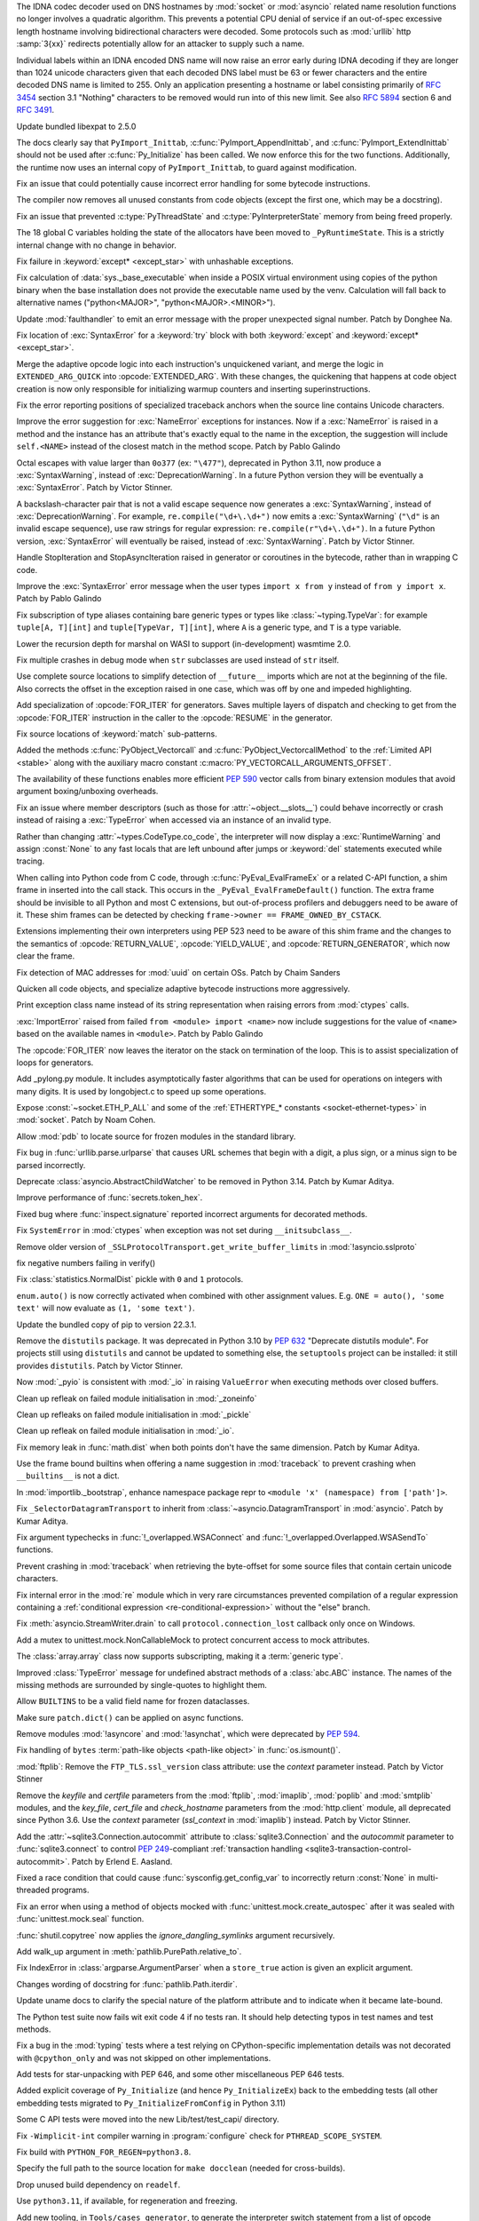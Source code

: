 .. date: 2022-11-04-09-29-36
.. gh-issue: 98433
.. nonce: l76c5G
.. release date: 2022-11-14
.. section: Security

The IDNA codec decoder used on DNS hostnames by :mod:`socket` or
:mod:`asyncio` related name resolution functions no longer involves a
quadratic algorithm. This prevents a potential CPU denial of service if an
out-of-spec excessive length hostname involving bidirectional characters
were decoded. Some protocols such as :mod:`urllib` http :samp:`3{xx}` redirects
potentially allow for an attacker to supply such a name.

Individual labels within an IDNA encoded DNS name will now raise an error
early during IDNA decoding if they are longer than 1024 unicode characters
given that each decoded DNS label must be 63 or fewer characters and the
entire decoded DNS name is limited to 255. Only an application presenting a
hostname or label consisting primarily of :rfc:`3454` section 3.1 "Nothing"
characters to be removed would run into of this new limit. See also
:rfc:`5894` section 6 and :rfc:`3491`.

..

.. date: 2022-10-26-21-04-23
.. gh-issue: 98739
.. nonce: keBWcY
.. section: Security

Update bundled libexpat to 2.5.0

..

.. date: 2022-11-11-14-48-17
.. gh-issue: 81057
.. nonce: ik4iOv
.. section: Core and Builtins

The docs clearly say that ``PyImport_Inittab``,
:c:func:`PyImport_AppendInittab`, and :c:func:`PyImport_ExtendInittab`
should not be used after :c:func:`Py_Initialize` has been called. We now
enforce this for the two functions.  Additionally, the runtime now uses an
internal copy of ``PyImport_Inittab``, to guard against modification.

..

.. date: 2022-11-09-12-07-24
.. gh-issue: 99298
.. nonce: NeArAJ
.. section: Core and Builtins

Fix an issue that could potentially cause incorrect error handling for some
bytecode instructions.

..

.. date: 2022-11-08-17-47-10
.. gh-issue: 99254
.. nonce: RSvyFt
.. section: Core and Builtins

The compiler now removes all unused constants from code objects (except the
first one, which may be a docstring).

..

.. date: 2022-11-08-16-35-25
.. gh-issue: 99205
.. nonce: 2YOoFT
.. section: Core and Builtins

Fix an issue that prevented :c:type:`PyThreadState` and
:c:type:`PyInterpreterState` memory from being freed properly.

..

.. date: 2022-11-07-14-16-59
.. gh-issue: 81057
.. nonce: 3uKlLQ
.. section: Core and Builtins

The 18 global C variables holding the state of the allocators have been
moved to ``_PyRuntimeState``.  This is a strictly internal change with no
change in behavior.

..

.. date: 2022-11-07-10-29-41
.. gh-issue: 99181
.. nonce: bfG4bI
.. section: Core and Builtins

Fix failure in :keyword:`except* <except_star>` with unhashable exceptions.

..

.. date: 2022-11-07-08-17-12
.. gh-issue: 99204
.. nonce: Mf4hMD
.. section: Core and Builtins

Fix calculation of :data:`sys._base_executable` when inside a POSIX virtual
environment using copies of the python binary when the base installation
does not provide the executable name used by the venv. Calculation will fall
back to alternative names ("python<MAJOR>", "python<MAJOR>.<MINOR>").

..

.. date: 2022-11-06-22-59-02
.. gh-issue: 96055
.. nonce: TmQuJn
.. section: Core and Builtins

Update :mod:`faulthandler` to emit an error message with the proper
unexpected signal number. Patch by Donghee Na.

..

.. date: 2022-11-06-13-25-01
.. gh-issue: 99153
.. nonce: uE3CVL
.. section: Core and Builtins

Fix location of :exc:`SyntaxError` for a :keyword:`try` block with both
:keyword:`except` and :keyword:`except* <except_star>`.

..

.. date: 2022-11-06-00-47-11
.. gh-issue: 98686
.. nonce: DBDy6U
.. section: Core and Builtins

Merge the adaptive opcode logic into each instruction's unquickened variant,
and merge the logic in ``EXTENDED_ARG_QUICK`` into :opcode:`EXTENDED_ARG`.
With these changes, the quickening that happens at code object creation is
now only responsible for initializing warmup counters and inserting
superinstructions.

..

.. date: 2022-11-06-00-17-58
.. gh-issue: 99103
.. nonce: bFA9BX
.. section: Core and Builtins

Fix the error reporting positions of specialized traceback anchors when the
source line contains Unicode characters.

..

.. date: 2022-11-05-18-36-27
.. gh-issue: 99139
.. nonce: cI9vV1
.. section: Core and Builtins

Improve the error suggestion for :exc:`NameError` exceptions for instances.
Now if a :exc:`NameError` is raised in a method and the instance has an
attribute that's exactly equal to the name in the exception, the suggestion
will include ``self.<NAME>`` instead of the closest match in the method
scope. Patch by Pablo Galindo

..

.. date: 2022-11-03-13-11-17
.. gh-issue: 98401
.. nonce: CBS4nv
.. section: Core and Builtins

Octal escapes with value larger than ``0o377`` (ex: ``"\477"``), deprecated
in Python 3.11, now produce a :exc:`SyntaxWarning`, instead of
:exc:`DeprecationWarning`. In a future Python version they will be
eventually a :exc:`SyntaxError`. Patch by Victor Stinner.

..

.. date: 2022-11-02-17-02-06
.. gh-issue: 98401
.. nonce: y-dbVW
.. section: Core and Builtins

A backslash-character pair that is not a valid escape sequence now generates
a :exc:`SyntaxWarning`, instead of :exc:`DeprecationWarning`.  For example,
``re.compile("\d+\.\d+")`` now emits a :exc:`SyntaxWarning` (``"\d"`` is an
invalid escape sequence), use raw strings for regular expression:
``re.compile(r"\d+\.\d+")``. In a future Python version, :exc:`SyntaxError`
will eventually be raised, instead of :exc:`SyntaxWarning`. Patch by Victor
Stinner.

..

.. date: 2022-11-02-14-42-35
.. gh-issue: 96793
.. nonce: q0Oi74
.. section: Core and Builtins

Handle StopIteration and StopAsyncIteration raised in generator or
coroutines in the bytecode, rather than in wrapping C code.

..

.. date: 2022-10-31-22-55-34
.. gh-issue: 98931
.. nonce: AoWZ-4
.. section: Core and Builtins

Improve the :exc:`SyntaxError` error message when the user types ``import x
from y`` instead of ``from y import x``. Patch by Pablo Galindo

..

.. date: 2022-10-31-21-01-35
.. gh-issue: 98852
.. nonce: MYaRN6
.. section: Core and Builtins

Fix subscription of type aliases containing bare generic types or types like
:class:`~typing.TypeVar`: for example ``tuple[A, T][int]`` and
``tuple[TypeVar, T][int]``, where ``A`` is a generic type, and ``T`` is a
type variable.

..

.. date: 2022-10-31-18-03-10
.. gh-issue: 98925
.. nonce: zpdjVd
.. section: Core and Builtins

Lower the recursion depth for marshal on WASI to support (in-development)
wasmtime 2.0.

..

.. date: 2022-10-28-14-52-55
.. gh-issue: 98783
.. nonce: iG0kMs
.. section: Core and Builtins

Fix multiple crashes in debug mode when ``str`` subclasses are used instead
of ``str`` itself.

..

.. date: 2022-10-28-13-59-51
.. gh-issue: 98811
.. nonce: XQypJa
.. section: Core and Builtins

Use complete source locations to simplify detection of ``__future__``
imports which are not at the beginning of the file. Also corrects the offset
in the exception raised in one case, which was off by one and impeded
highlighting.

..

.. date: 2022-10-28-09-42-51
.. gh-issue: 96793
.. nonce: ucBfWO
.. section: Core and Builtins

Add specialization of :opcode:`FOR_ITER` for generators. Saves multiple
layers of dispatch and checking to get from the :opcode:`FOR_ITER`
instruction in the caller to the :opcode:`RESUME` in the generator.

..

.. date: 2022-10-27-16-42-16
.. gh-issue: 98762
.. nonce: Eb2kzg
.. section: Core and Builtins

Fix source locations of :keyword:`match` sub-patterns.

..

.. date: 2022-10-24-10-30-30
.. gh-issue: 98586
.. nonce: Tha5Iy
.. section: Core and Builtins

Added the methods :c:func:`PyObject_Vectorcall` and
:c:func:`PyObject_VectorcallMethod` to the :ref:`Limited API <stable>` along
with the auxiliary macro constant :c:macro:`PY_VECTORCALL_ARGUMENTS_OFFSET`.

The availability of these functions enables more efficient :PEP:`590` vector
calls from binary extension modules that avoid argument boxing/unboxing
overheads.

..

.. date: 2022-10-21-11-28-53
.. gh-issue: 99257
.. nonce: nmcuf-
.. section: Core and Builtins

Fix an issue where member descriptors (such as those for
:attr:`~object.__slots__`) could behave incorrectly or crash instead of
raising a :exc:`TypeError` when accessed via an instance of an invalid type.

..

.. date: 2022-10-19-23-54-43
.. gh-issue: 93143
.. nonce: 1wCYub
.. section: Core and Builtins

Rather than changing :attr:`~types.CodeType.co_code`, the interpreter will
now display a :exc:`RuntimeWarning` and assign :const:`None` to any fast
locals that are left unbound after jumps or :keyword:`del` statements
executed while tracing.

..

.. date: 2022-10-19-15-59-08
.. gh-issue: 96421
.. nonce: e22y3r
.. section: Core and Builtins

When calling into Python code from C code, through
:c:func:`PyEval_EvalFrameEx` or a related C-API function, a shim frame in
inserted into the call stack. This occurs in the
``_PyEval_EvalFrameDefault()`` function. The extra frame should be invisible
to all Python and most C extensions, but out-of-process profilers and
debuggers need to be aware of it. These shim frames can be detected by
checking ``frame->owner == FRAME_OWNED_BY_CSTACK``.

Extensions implementing their own interpreters using PEP 523 need to be
aware of this shim frame and the changes to the semantics of
:opcode:`RETURN_VALUE`, :opcode:`YIELD_VALUE`, and
:opcode:`RETURN_GENERATOR`, which now clear the frame.

..

.. date: 2022-10-19-01-01-08
.. gh-issue: 98415
.. nonce: ZS2eWh
.. section: Core and Builtins

Fix detection of MAC addresses for :mod:`uuid` on certain OSs. Patch by
Chaim Sanders

..

.. date: 2022-10-16-13-26-46
.. gh-issue: 98686
.. nonce: D9Gu_Q
.. section: Core and Builtins

Quicken all code objects, and specialize adaptive bytecode instructions more
aggressively.

..

.. date: 2022-10-15-23-15-14
.. gh-issue: 92119
.. nonce: PMSwwG
.. section: Core and Builtins

Print exception class name instead of its string representation when raising
errors from :mod:`ctypes` calls.

..

.. date: 2022-10-15-22-25-20
.. gh-issue: 91058
.. nonce: Uo2kW-
.. section: Core and Builtins

:exc:`ImportError` raised from failed ``from <module> import <name>`` now
include suggestions for the value of ``<name>`` based on the available names
in ``<module>``. Patch by Pablo Galindo

..

.. date: 2022-09-13-14-07-06
.. gh-issue: 96793
.. nonce: 7DLRSm
.. section: Core and Builtins

The :opcode:`FOR_ITER` now leaves the iterator on the stack on termination
of the loop. This is to assist specialization of loops for generators.

..

.. date: 2022-09-09-16-32-58
.. gh-issue: 90716
.. nonce: z4yuYq
.. section: Core and Builtins

Add _pylong.py module.  It includes asymptotically faster algorithms that
can be used for operations on integers with many digits.  It is used by
longobject.c to speed up some operations.

..

.. date: 2022-07-30-14-10-27
.. gh-issue: 95389
.. nonce: nSGEkG
.. section: Core and Builtins

Expose :const:`~socket.ETH_P_ALL` and some of the :ref:`ETHERTYPE_* constants
<socket-ethernet-types>` in :mod:`socket`. Patch by Noam Cohen.

..

.. date: 2022-06-10-16-37-44
.. gh-issue: 93696
.. nonce: 65BI2R
.. section: Core and Builtins

Allow :mod:`pdb` to locate source for frozen modules in the standard
library.

..

.. date: 2022-11-12-15-45-51
.. gh-issue: 99418
.. nonce: FxfAXS
.. section: Library

Fix bug in :func:`urllib.parse.urlparse` that causes URL schemes that begin
with a digit, a plus sign, or a minus sign to be parsed incorrectly.

..

.. date: 2022-11-11-18-23-41
.. gh-issue: 94597
.. nonce: m6vMDK
.. section: Library

Deprecate :class:`asyncio.AbstractChildWatcher` to be removed in Python
3.14. Patch by Kumar Aditya.

..

.. date: 2022-11-10-11-51-39
.. gh-issue: 99305
.. nonce: 6LzQc3
.. section: Library

Improve performance of :func:`secrets.token_hex`.

..

.. date: 2022-11-09-20-48-42
.. gh-issue: 74044
.. nonce: zBj26K
.. section: Library

Fixed bug where :func:`inspect.signature` reported incorrect arguments for
decorated methods.

..

.. date: 2022-11-09-12-16-35
.. gh-issue: 99275
.. nonce: klOqoL
.. section: Library

Fix ``SystemError`` in :mod:`ctypes` when exception was not set during
``__initsubclass__``.

..

.. date: 2022-11-09-08-40-52
.. gh-issue: 99277
.. nonce: J1P44O
.. section: Library

Remove older version of ``_SSLProtocolTransport.get_write_buffer_limits`` in
:mod:`!asyncio.sslproto`

..

.. date: 2022-11-08-11-15-37
.. gh-issue: 99248
.. nonce: 1vt8xI
.. section: Library

fix negative numbers failing in verify()

..

.. date: 2022-11-06-12-44-51
.. gh-issue: 99155
.. nonce: vLZOzi
.. section: Library

Fix :class:`statistics.NormalDist` pickle with ``0`` and ``1`` protocols.

..

.. date: 2022-11-05-23-16-15
.. gh-issue: 93464
.. nonce: ucd4vP
.. section: Library

``enum.auto()`` is now correctly activated when combined with other
assignment values.  E.g. ``ONE = auto(), 'some text'`` will now evaluate as
``(1, 'some text')``.

..

.. date: 2022-11-05-17-16-40
.. gh-issue: 99134
.. nonce: Msgspf
.. section: Library

Update the bundled copy of pip to version 22.3.1.

..

.. date: 2022-11-03-15-28-07
.. gh-issue: 92584
.. nonce: m5ctkm
.. section: Library

Remove the ``distutils`` package. It was deprecated in Python 3.10 by
:pep:`632` "Deprecate distutils module". For projects still using
``distutils`` and cannot be updated to something else, the ``setuptools``
project can be installed: it still provides ``distutils``. Patch by Victor
Stinner.

..

.. date: 2022-11-02-18-27-13
.. gh-issue: 98999
.. nonce: Ai2KDh
.. section: Library

Now :mod:`_pyio` is consistent with :mod:`_io` in raising ``ValueError``
when executing methods over closed buffers.

..

.. date: 2022-11-02-05-54-02
.. gh-issue: 83004
.. nonce: 0v8iyw
.. section: Library

Clean up refleak on failed module initialisation in :mod:`_zoneinfo`

..

.. date: 2022-11-02-05-53-25
.. gh-issue: 83004
.. nonce: qc_KHr
.. section: Library

Clean up refleaks on failed module initialisation in :mod:`_pickle`

..

.. date: 2022-11-02-05-52-36
.. gh-issue: 83004
.. nonce: LBl79O
.. section: Library

Clean up refleak on failed module initialisation in :mod:`_io`.

..

.. date: 2022-10-31-12-34-03
.. gh-issue: 98897
.. nonce: rgNn4x
.. section: Library

Fix memory leak in :func:`math.dist` when both points don't have the same
dimension. Patch by Kumar Aditya.

..

.. date: 2022-10-30-22-42-48
.. gh-issue: 98878
.. nonce: fgrykp
.. section: Library

Use the frame bound builtins when offering a name suggestion in
:mod:`traceback` to prevent crashing when ``__builtins__`` is not a dict.

..

.. date: 2022-10-30-15-26-33
.. gh-issue: 98139
.. nonce: qtm-9T
.. section: Library

In :mod:`importlib._bootstrap`, enhance namespace package repr to ``<module
'x' (namespace) from ['path']>``.

..

.. date: 2022-10-29-09-42-20
.. gh-issue: 90352
.. nonce: t8QEPt
.. section: Library

Fix ``_SelectorDatagramTransport`` to inherit from
:class:`~asyncio.DatagramTransport` in :mod:`asyncio`. Patch by Kumar
Aditya.

..

.. date: 2022-10-29-03-40-18
.. gh-issue: 98793
.. nonce: WSPB4A
.. section: Library

Fix argument typechecks in :func:`!_overlapped.WSAConnect` and
:func:`!_overlapped.Overlapped.WSASendTo` functions.

..

.. date: 2022-10-28-23-44-17
.. gh-issue: 98744
.. nonce: sGHDWm
.. section: Library

Prevent crashing in :mod:`traceback` when retrieving the byte-offset for
some source files that contain certain unicode characters.

..

.. date: 2022-10-27-12-56-38
.. gh-issue: 98740
.. nonce: ZoqqGM
.. section: Library

Fix internal error in the :mod:`re` module which in very rare circumstances
prevented compilation of a regular expression containing a :ref:`conditional
expression <re-conditional-expression>` without the "else" branch.

..

.. date: 2022-10-26-07-51-55
.. gh-issue: 98703
.. nonce: 0hW773
.. section: Library

Fix :meth:`asyncio.StreamWriter.drain` to call ``protocol.connection_lost``
callback only once on Windows.

..

.. date: 2022-10-25-20-17-34
.. gh-issue: 98624
.. nonce: YQUPFy
.. section: Library

Add a mutex to unittest.mock.NonCallableMock to protect concurrent access to
mock attributes.

..

.. date: 2022-10-25-07-00-31
.. gh-issue: 98658
.. nonce: nGABW9
.. section: Library

The :class:`array.array` class now supports subscripting, making it a
:term:`generic type`.

..

.. date: 2022-10-15-10-43-45
.. gh-issue: 98284
.. nonce: SaVHTd
.. section: Library

Improved :class:`TypeError` message for undefined abstract methods of a
:class:`abc.ABC` instance. The names of the missing methods are surrounded
by single-quotes to highlight them.

..

.. date: 2022-10-10-07-07-31
.. gh-issue: 96151
.. nonce: K9fwoq
.. section: Library

Allow ``BUILTINS`` to be a valid field name for frozen dataclasses.

..

.. date: 2022-10-08-19-39-27
.. gh-issue: 98086
.. nonce: y---WC
.. section: Library

Make sure ``patch.dict()`` can be applied on async functions.

..

.. date: 2022-09-05-17-08-56
.. gh-issue: 72719
.. nonce: jUpzF3
.. section: Library

Remove modules :mod:`!asyncore` and :mod:`!asynchat`, which were deprecated by
:pep:`594`.

..

.. date: 2022-08-23-03-13-18
.. gh-issue: 96192
.. nonce: TJywOF
.. section: Library

Fix handling of ``bytes`` :term:`path-like objects <path-like object>` in
:func:`os.ismount()`.

..

.. date: 2022-06-23-15-36-49
.. gh-issue: 94172
.. nonce: DzQk0s
.. section: Library

:mod:`ftplib`: Remove the ``FTP_TLS.ssl_version`` class attribute: use the
*context* parameter instead. Patch by Victor Stinner

..

.. date: 2022-06-23-15-31-49
.. gh-issue: 94172
.. nonce: AXE2IZ
.. section: Library

Remove the *keyfile* and *certfile* parameters from the
:mod:`ftplib`, :mod:`imaplib`, :mod:`poplib` and :mod:`smtplib` modules,
and the *key_file*, *cert_file* and *check_hostname* parameters from the
:mod:`http.client` module,
all deprecated since Python 3.6. Use the *context*
parameter (*ssl_context* in :mod:`imaplib`) instead. Patch by Victor
Stinner.

..

.. date: 2022-06-14-22-46-05
.. gh-issue: 83638
.. nonce: 73xfGK
.. section: Library

Add the :attr:`~sqlite3.Connection.autocommit` attribute to
:class:`sqlite3.Connection` and the *autocommit* parameter to
:func:`sqlite3.connect` to control :pep:`249`-compliant :ref:`transaction
handling <sqlite3-transaction-control-autocommit>`. Patch by Erlend E.
Aasland.

..

.. date: 2022-05-08-08-47-32
.. gh-issue: 92452
.. nonce: 3pNHe6
.. section: Library

Fixed a race condition that could cause :func:`sysconfig.get_config_var` to
incorrectly return :const:`None` in multi-threaded programs.

..

.. date: 2022-05-03-11-32-29
.. gh-issue: 91803
.. nonce: pI4Juv
.. section: Library

Fix an error when using a method of objects mocked with
:func:`unittest.mock.create_autospec` after it was sealed with
:func:`unittest.mock.seal` function.

..

.. bpo: 38523
.. date: 2020-10-23-22-20-52
.. nonce: CrkxLh
.. section: Library

:func:`shutil.copytree` now applies the *ignore_dangling_symlinks* argument
recursively.

..

.. bpo: 40358
.. date: 2020-04-30-02-15-08
.. nonce: A4ygqe
.. section: Library

Add walk_up argument in :meth:`pathlib.PurePath.relative_to`.

..

.. bpo: 36267
.. date: 2019-09-03-15-45-19
.. nonce: z42Ex7
.. section: Library

Fix IndexError in :class:`argparse.ArgumentParser` when a ``store_true``
action is given an explicit argument.

..

.. date: 2022-10-29-02-33-46
.. gh-issue: 98832
.. nonce: DudEIH
.. section: Documentation

Changes wording of docstring for :func:`pathlib.Path.iterdir`.

..

.. date: 2022-10-06-13-00-28
.. gh-issue: 97966
.. nonce: fz7kFg
.. section: Documentation

Update uname docs to clarify the special nature of the platform attribute
and to indicate when it became late-bound.

..

.. date: 2022-10-31-14-47-49
.. gh-issue: 98903
.. nonce: 7KinCV
.. section: Tests

The Python test suite now fails wit exit code 4 if no tests ran. It should
help detecting typos in test names and test methods.

..

.. date: 2022-10-26-15-19-20
.. gh-issue: 98713
.. nonce: Lnu32R
.. section: Tests

Fix a bug in the :mod:`typing` tests where a test relying on
CPython-specific implementation details was not decorated with
``@cpython_only`` and was not skipped on other implementations.

..

.. date: 2022-10-15-07-46-48
.. gh-issue: 87390
.. nonce: asR-Zo
.. section: Tests

Add tests for star-unpacking with PEP 646, and some other miscellaneous PEP
646 tests.

..

.. date: 2022-10-12-14-57-06
.. gh-issue: 96853
.. nonce: ANe-bw
.. section: Tests

Added explicit coverage of ``Py_Initialize`` (and hence ``Py_InitializeEx``)
back to the embedding tests (all other embedding tests migrated to
``Py_InitializeFromConfig`` in Python 3.11)

..

.. bpo: 34272
.. date: 2018-07-29-15-59-51
.. nonce: lVX2uR
.. section: Tests

Some C API tests were moved into the new Lib/test/test_capi/ directory.

..

.. date: 2022-11-04-02-58-10
.. gh-issue: 99086
.. nonce: DV_4Br
.. section: Build

Fix ``-Wimplicit-int`` compiler warning in :program:`configure` check for
``PTHREAD_SCOPE_SYSTEM``.

..

.. date: 2022-11-02-19-25-07
.. gh-issue: 99016
.. nonce: R05NkD
.. section: Build

Fix build with ``PYTHON_FOR_REGEN=python3.8``.

..

.. date: 2022-11-02-18-45-35
.. gh-issue: 97731
.. nonce: zKpTlj
.. section: Build

Specify the full path to the source location for ``make docclean`` (needed
for cross-builds).

..

.. date: 2022-11-02-10-56-40
.. gh-issue: 98949
.. nonce: 3SRD8C
.. section: Build

Drop unused build dependency on ``readelf``.

..

.. date: 2022-11-01-21-45-58
.. gh-issue: 98989
.. nonce: tMxbdB
.. section: Build

Use ``python3.11``, if available, for regeneration and freezing.

..

.. date: 2022-10-28-22-24-26
.. gh-issue: 98831
.. nonce: IXRCRX
.. section: Build

Add new tooling, in ``Tools/cases_generator``, to generate the interpreter
switch statement from a list of opcode definitions. This only affects
adding, modifying or removing instruction definitions. The instruction
definitions now live in ``Python/bytecodes.c``, in the form of a `custom DSL
(under development)
<https://github.com/faster-cpython/ideas/blob/main/3.12/interpreter_definition.md>`__.
The tooling reads this file and writes ``Python/generated_cases.c.h``, which
is then included by ``Python/ceval.c`` to provide most of the cases of the
main interpreter switch.

..

.. date: 2022-10-28-18-53-40
.. gh-issue: 98817
.. nonce: oPqrtt
.. section: Build

Remove PCbuild/lib.pyproj: it's not used for anything, is only a minor
convenience for Visual Studio users (who probably mostly don't even know
about it), and it takes a lot of maintenance effort to keep updated.

..

.. date: 2022-10-27-19-47-31
.. gh-issue: 98776
.. nonce: lt_UOG
.. section: Build

Fix ``make regen-test-levenshtein`` for out-of-tree builds.

..

.. date: 2022-10-26-12-37-52
.. gh-issue: 98707
.. nonce: eVXGEx
.. section: Build

Don't use vendored ``libmpdec`` headers if :option:`--with-system-libmpdec`
is passed to :program:`configure`. Don't use vendored ``libexpat`` headers
if :option:`--with-system-expat` is passed to :program:`configure`.

..

.. date: 2022-11-01-11-07-33
.. gh-issue: 98689
.. nonce: 0f6e_N
.. section: Windows

Update Windows builds to zlib v1.2.13.  v1.2.12 has :cve:`2022-37434`, but the
vulnerable ``inflateGetHeader`` API is not used by Python.

..

.. date: 2022-11-01-00-37-13
.. gh-issue: 98790
.. nonce: fpaPAx
.. section: Windows

Assumes that a missing ``DLLs`` directory means that standard extension
modules are in the executable's directory.

..

.. date: 2022-10-27-20-30-16
.. gh-issue: 98745
.. nonce: v06p4r
.. section: Windows

Update :file:`py.exe` launcher to install 3.11 by default and 3.12 on
request.

..

.. date: 2022-10-26-17-43-09
.. gh-issue: 98692
.. nonce: bOopfZ
.. section: Windows

Fix the :ref:`launcher` ignoring unrecognized shebang lines instead of
treating them as local paths

..

.. date: 2022-10-25-10-34-17
.. gh-issue: 94328
.. nonce: 19NhdU
.. section: Windows

Update Windows installer to use SQLite 3.39.4.

..

.. date: 2022-10-25-10-32-23
.. gh-issue: 94328
.. nonce: W3YNC_
.. section: macOS

Update macOS installer to SQLite 3.39.4.

..

.. date: 2022-11-04-16-13-35
.. gh-issue: 98724
.. nonce: p0urWO
.. section: C API

The :c:macro:`Py_CLEAR`, :c:macro:`Py_SETREF` and :c:macro:`Py_XSETREF`
macros now only evaluate their argument once. If the argument has side
effects, these side effects are no longer duplicated. Patch by Victor
Stinner.

..

.. date: 2022-11-03-17-46-41
.. gh-issue: 98978
.. nonce: KJjBvv
.. section: C API

Fix use-after-free in ``Py_SetPythonHome(NULL)``,
``Py_SetProgramName(NULL)`` and ``_Py_SetProgramFullPath(NULL)`` function
calls. Issue reported by Benedikt Reinartz. Patch by Victor Stinner.

..

.. date: 2022-10-25-17-50-43
.. gh-issue: 98410
.. nonce: NSXYfm
.. section: C API

Add ``getbufferproc`` and ``releasebufferproc`` to the stable API.

..

.. date: 2022-10-24-12-09-17
.. gh-issue: 98610
.. nonce: PLX2Np
.. section: C API

Some configurable capabilities of sub-interpreters have changed. They always
allow subprocesses (:mod:`subprocess`) now, whereas before subprocesses
could be optionally disallowed for a sub-interpreter. Instead
:func:`os.exec` can now be disallowed. Disallowing daemon threads is now
supported.  Disallowing all threads is still allowed, but is never done by
default. Note that the optional restrictions are only available through
``_Py_NewInterpreterFromConfig()``, which isn't a public API. They do not
affect the main interpreter, nor :c:func:`Py_NewInterpreter`.

..

.. date: 2022-10-24-11-26-55
.. gh-issue: 98608
.. nonce: _Q2lNV
.. section: C API

A ``_PyInterpreterConfig`` has been added and ``_Py_NewInterpreter()`` has
been renamed to ``_Py_NewInterpreterFromConfig()``.  The
"isolated_subinterpreters" argument is now a granular config that captures
the previous behavior.  Note that this is all "private" API.

..

.. date: 2022-10-16-15-00-25
.. gh-issue: 96853
.. nonce: V0wiXP
.. section: C API

``Py_InitializeEx`` now correctly calls ``PyConfig_Clear`` after
initializing the interpreter (the omission didn't cause a memory leak only
because none of the dynamically allocated config fields are populated by the
wrapper function)

..

.. date: 2022-08-05-15-26-12
.. gh-issue: 91248
.. nonce: ujirJJ
.. section: C API

Add :c:func:`PyFrame_GetVar` and :c:func:`PyFrame_GetVarString` functions to
get a frame variable by its name. Patch by Victor Stinner.
